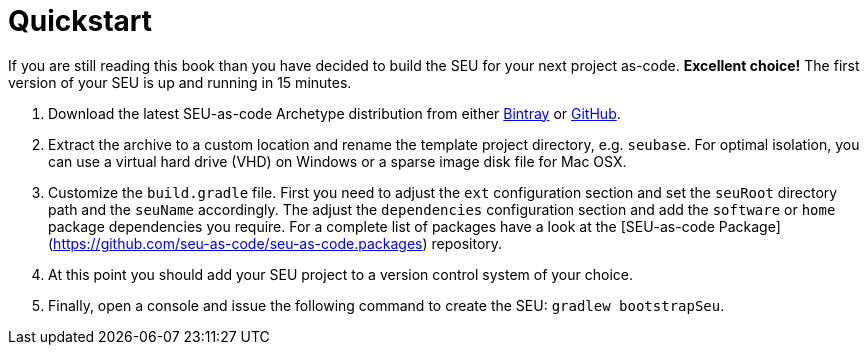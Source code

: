 = Quickstart

If you are still reading this book than you have decided to build the SEU for
your next project as-code. *Excellent choice!* The first version of your SEU is
up and running in 15 minutes.
 
1. Download the latest SEU-as-code Archetype distribution from either https://bintray.com/seu-as-code/generic/seuac-archetype/_latestVersion[Bintray] or https://github.com/seu-as-code/seu-as-code.archetype/releases[GitHub].

2. Extract the archive to a custom location and rename the template project directory, e.g. `seubase`. For optimal isolation, you can use a virtual hard drive (VHD) on Windows or a sparse image disk file for Mac OSX.

3. Customize the `build.gradle` file. First you need to adjust the `ext` configuration section and set the
`seuRoot` directory path and the `seuName` accordingly. The adjust the `dependencies` configuration section and
add the `software` or `home` package dependencies you require. For a complete list of packages have a look at the
[SEU-as-code Package](https://github.com/seu-as-code/seu-as-code.packages) repository.

4. At this point you should add your SEU project to a version control system of your choice.

5. Finally, open a console and issue the following command to create the SEU: `gradlew bootstrapSeu`.